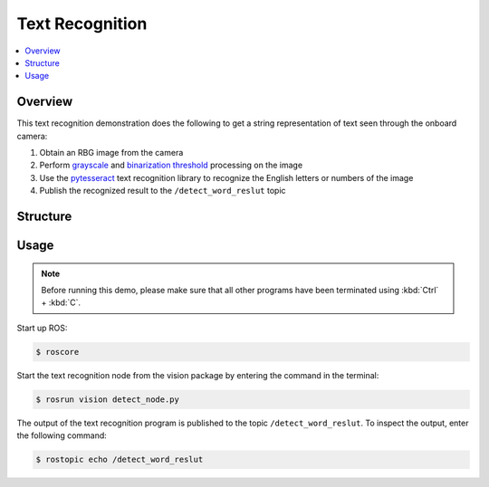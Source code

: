 ================
Text Recognition
================

.. contents::
    :local:

.. TODO(lsinterbotix): Add pictures, output to this demo

Overview
========

This text recognition demonstration does the following to get a string representation of text seen
through the onboard camera:

1.  Obtain an RBG image from the camera
2.  Perform `grayscale`_ and `binarization threshold`_ processing on the image
3.  Use the `pytesseract`_ text recognition library to recognize the English letters or numbers of
    the image
4.  Publish the recognized result to the ``/detect_word_reslut`` topic

.. _`pytesseract`: https://github.com/madmaze/pytesseract
.. _`grayscale`: https://en.wikipedia.org/wiki/Grayscale
.. _`binarization threshold`: https://en.wikipedia.org/wiki/Thresholding_(image_processing)

Structure
=========

.. TODO(lsinterbotix): Verify structure diagram
.. graphviz::
    :align: center

    digraph Text_Recognition_Pipeline {

        rankdir="LR";
        "camera" -> "/rgb_image" -> "detect_node" -> "/detect_word_reslut";

        "camera" [shape=ellipse];
        "/rgb_image" [shape=polygon,sides=4];
        "detect_node" [shape=ellipse]
        "/detect_word_reslut" [shape=polygon,sides=4];

    }

Usage
=====

.. note::

    Before running this demo, please make sure that all other programs have been terminated using
    :kbd:`Ctrl` + :kbd:`C`.

Start up ROS:

.. code-block::

    $ roscore

.. TODO(lsinterbotix): Add camera launch here

Start the text recognition node from the vision package by entering the command in the terminal:

.. code-block::

    $ rosrun vision detect_node.py

The output of the text recognition program is published to the topic ``/detect_word_reslut``. To
inspect the output, enter the following command:

.. code-block::

    $ rostopic echo /detect_word_reslut
